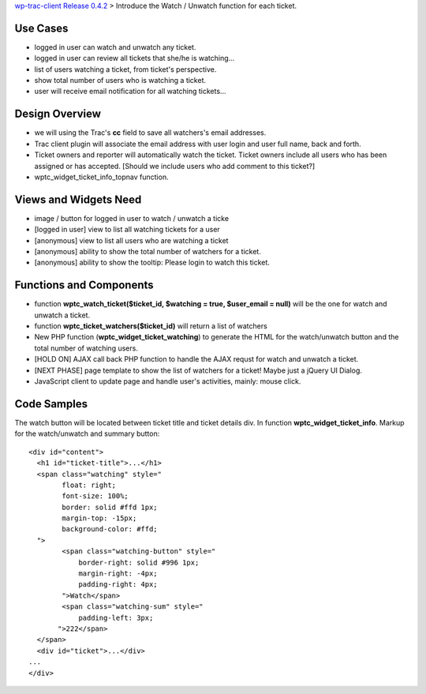 `wp-trac-client Release 0.4.2 <wp-trac-client-0.4.2.rst>`_ > 
Introduce the Watch / Unwatch function for each ticket.

Use Cases
=========

- logged in user can watch and unwatch any ticket.
- logged in user can review all tickets
  that she/he is watching...
- list of users watching a ticket, from ticket's perspective.
- show total number of users who is watching a ticket.
- user will receive email notification for all watching tickets...

Design Overview
===============

- we will using the Trac's **cc** field to save all watchers's
  email addresses.
- Trac client plugin will associate the email address with
  user login and user full name, back and forth.
- Ticket owners and reporter will automatically watch the ticket.
  Ticket owners include all users who has been assigned or has
  accepted.
  [Should we include users who add comment to this ticket?]
- wptc_widget_ticket_info_topnav function.

Views and Widgets Need
======================

- image / button for logged in user to watch / unwatch a ticke
- [logged in user] view to list all watching tickets for a user
- [anonymous] view to list all users who are watching a ticket
- [anonymous] ability to show the total number of watchers for a ticket.
- [anonymous] ability to show the tooltip: Please login to watch this
  ticket.

Functions and Components
========================

- function **wptc_watch_ticket($ticket_id, $watching = true, 
  $user_email = null)**
  will be the one for watch and unwatch a ticket.
- function **wptc_ticket_watchers($ticket_id)**
  will return a list of watchers
- New PHP function (**wptc_widget_ticket_watching**)
  to generate the HTML for the watch/unwatch button 
  and the total number of watching users.
- [HOLD ON] AJAX call back PHP function to handle the AJAX requst
  for watch and unwatch a ticket.
- [NEXT PHASE] page template to show the list of watchers 
  for a ticket! Maybe just a jQuery UI Dialog.
- JavaScript client to update page and handle user's activities,
  mainly: mouse click.

Code Samples
============

The watch button will be located between ticket title and
ticket details div.
In function **wptc_widget_ticket_info**.
Markup for the watch/unwatch and summary button::

  <div id="content">
    <h1 id="ticket-title">...</h1>
    <span class="watching" style="
          float: right;
          font-size: 100%;
          border: solid #ffd 1px;
          margin-top: -15px;
          background-color: #ffd;
    ">
          <span class="watching-button" style="
              border-right: solid #996 1px;
              margin-right: -4px;
              padding-right: 4px;
          ">Watch</span>
          <span class="watching-sum" style="
              padding-left: 3px;
         ">222</span>
    </span>
    <div id="ticket">...</div>
  ...
  </div>
